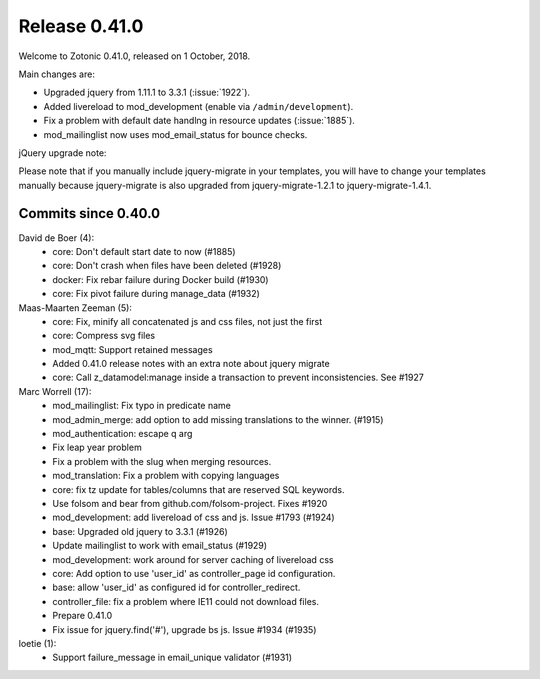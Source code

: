 .. _rel-0.41.0:

Release 0.41.0
==============

Welcome to Zotonic 0.41.0, released on 1 October, 2018.

Main changes are:

* Upgraded jquery from 1.11.1 to 3.3.1 (:issue:`1922`).
* Added livereload to mod_development (enable via ``/admin/development``).
* Fix a problem with default date handlng in resource updates (:issue:`1885`).
* mod_mailinglist now uses mod_email_status for bounce checks.

jQuery upgrade note:

Please note that if you manually include jquery-migrate in your
templates, you will have to change your templates manually because
jquery-migrate is also upgraded from jquery-migrate-1.2.1 to
jquery-migrate-1.4.1.


Commits since 0.40.0
--------------------

David de Boer (4):
      * core: Don't default start date to now (#1885)
      * core: Don't crash when files have been deleted (#1928)
      * docker: Fix rebar failure during Docker build (#1930)
      * core: Fix pivot failure during manage_data (#1932)

Maas-Maarten Zeeman (5):
      * core: Fix, minify all concatenated js and css files, not just the first
      * core: Compress svg files
      * mod_mqtt: Support retained messages
      * Added 0.41.0 release notes with an extra note about jquery migrate
      * core: Call z_datamodel:manage inside a transaction to prevent inconsistencies. See #1927

Marc Worrell (17):
      * mod_mailinglist: Fix typo in predicate name
      * mod_admin_merge: add option to add missing translations to the winner. (#1915)
      * mod_authentication: escape q arg
      * Fix leap year problem
      * Fix a problem with the slug when merging resources.
      * mod_translation: Fix a problem with copying languages
      * core: fix tz update for tables/columns that are reserved SQL keywords.
      * Use folsom and bear from github.com/folsom-project. Fixes #1920
      * mod_development: add livereload of css and js. Issue #1793 (#1924)
      * base: Upgraded old jquery to 3.3.1 (#1926)
      * Update mailinglist to work with email_status (#1929)
      * mod_development: work around for server caching of livereload css
      * core: Add option to use 'user_id' as controller_page id configuration.
      * base: allow 'user_id' as configured id for controller_redirect.
      * controller_file: fix a problem where IE11 could not download files.
      * Prepare 0.41.0
      * Fix issue for jquery.find('#'), upgrade bs js. Issue #1934 (#1935)

loetie (1):
      * Support failure_message in email_unique validator (#1931)
